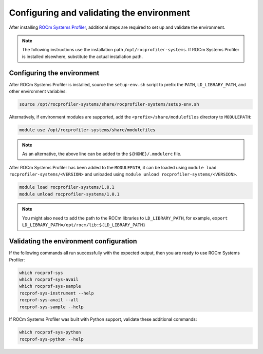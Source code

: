 .. meta::
   :description: ROCm Systems Profiler environment validation documentation and reference
   :keywords: rocprof-sys, rocprofiler-systems, Omnitrace, ROCm, profiler, environment, tracking, visualization, tool, Instinct, accelerator, AMD

****************************************************
Configuring and validating the environment
****************************************************

After installing `ROCm Systems Profiler <https://github.com/ROCm/rocprofiler-systems>`_, additional steps are required to set up
and validate the environment.

.. note::

   The following instructions use the installation path ``/opt/rocprofiler-systems``. If
   ROCm Systems Profiler is installed elsewhere, substitute the actual installation path.

Configuring the environment
========================================

After ROCm Systems Profiler is installed, source the ``setup-env.sh`` script to prefix the
``PATH``, ``LD_LIBRARY_PATH``, and other environment variables:

.. code-block:: shell

   source /opt/rocprofiler-systems/share/rocprofiler-systems/setup-env.sh

Alternatively, if environment modules are supported, add the ``<prefix>/share/modulefiles`` directory
to ``MODULEPATH``:

.. code-block:: shell

   module use /opt/rocprofiler-systems/share/modulefiles

.. note::

   As an alternative, the above line can be added to the ``${HOME}/.modulerc`` file.

After ROCm Systems Profiler has been added to the ``MODULEPATH``, it can be loaded
using ``module load rocprofiler-systems/<VERSION>`` and unloaded using ``module unload rocprofiler-systems/<VERSION>``.

.. code-block:: shell

   module load rocprofiler-systems/1.0.1
   module unload rocprofiler-systems/1.0.1

.. note::

   You might also need to add the path to the ROCm libraries to ``LD_LIBRARY_PATH``,
   for example, ``export LD_LIBRARY_PATH=/opt/rocm/lib:${LD_LIBRARY_PATH}``

Validating the environment configuration
========================================

If the following commands all run successfully with the expected output,
then you are ready to use ROCm Systems Profiler:

.. code-block:: shell

   which rocprof-sys
   which rocprof-sys-avail
   which rocprof-sys-sample
   rocprof-sys-instrument --help
   rocprof-sys-avail --all
   rocprof-sys-sample --help

If ROCm Systems Profiler was built with Python support, validate these additional commands:

.. code-block:: shell

   which rocprof-sys-python
   rocprof-sys-python --help
